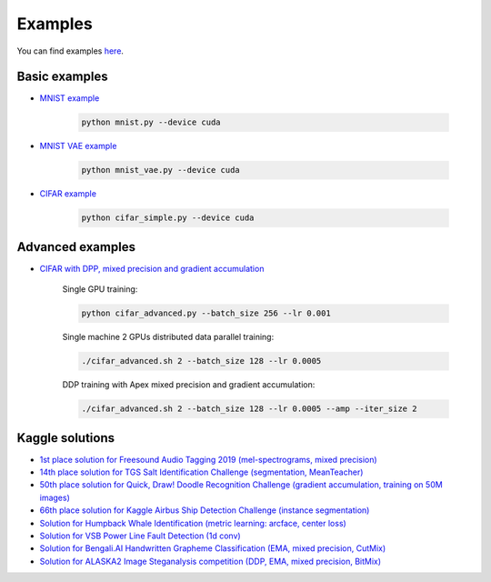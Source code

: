 Examples
========

You can find examples `here <https://github.com/lRomul/argus/blob/master/examples>`_.

Basic examples
--------------

* `MNIST example <https://github.com/lRomul/argus/blob/master/examples/mnist.py>`_

    .. code:: bash

        python mnist.py --device cuda

* `MNIST VAE example <https://github.com/lRomul/argus/blob/master/examples/mnist_vae.py>`_

    .. code:: bash

        python mnist_vae.py --device cuda

* `CIFAR example <https://github.com/lRomul/argus/blob/master/examples/cifar_simple.py>`_

    .. code:: bash

        python cifar_simple.py --device cuda

Advanced examples
-----------------

* `CIFAR with DPP, mixed precision and gradient accumulation <https://github.com/lRomul/argus/blob/master/examples/cifar_advanced.py>`_

    Single GPU training:

    .. code:: bash

        python cifar_advanced.py --batch_size 256 --lr 0.001

    Single machine 2 GPUs distributed data parallel training:

    .. code:: bash

        ./cifar_advanced.sh 2 --batch_size 128 --lr 0.0005

    DDP training with Apex mixed precision and gradient accumulation:

    .. code:: bash

        ./cifar_advanced.sh 2 --batch_size 128 --lr 0.0005 --amp --iter_size 2

Kaggle solutions
----------------

* `1st place solution for Freesound Audio Tagging 2019 (mel-spectrograms, mixed precision) <https://github.com/lRomul/argus-freesound>`_
* `14th place solution for TGS Salt Identification Challenge (segmentation, MeanTeacher) <https://github.com/lRomul/argus-tgs-salt>`_
* `50th place solution for Quick, Draw! Doodle Recognition Challenge (gradient accumulation, training on 50M images) <https://github.com/lRomul/argus-quick-draw>`_
* `66th place solution for Kaggle Airbus Ship Detection Challenge (instance segmentation) <https://github.com/OniroAI/Universal-segmentation-baseline-Kaggle-Airbus-Ship-Detection>`_
* `Solution for Humpback Whale Identification (metric learning: arcface, center loss) <https://github.com/lRomul/argus-humpback-whale>`_
* `Solution for VSB Power Line Fault Detection (1d conv) <https://github.com/lRomul/argus-vsb-power>`_
* `Solution for Bengali.AI Handwritten Grapheme Classification (EMA, mixed precision, CutMix) <https://github.com/lRomul/argus-bengali-ai>`_
* `Solution for ALASKA2 Image Steganalysis competition (DDP, EMA, mixed precision, BitMix) <https://github.com/lRomul/argus-alaska>`_
